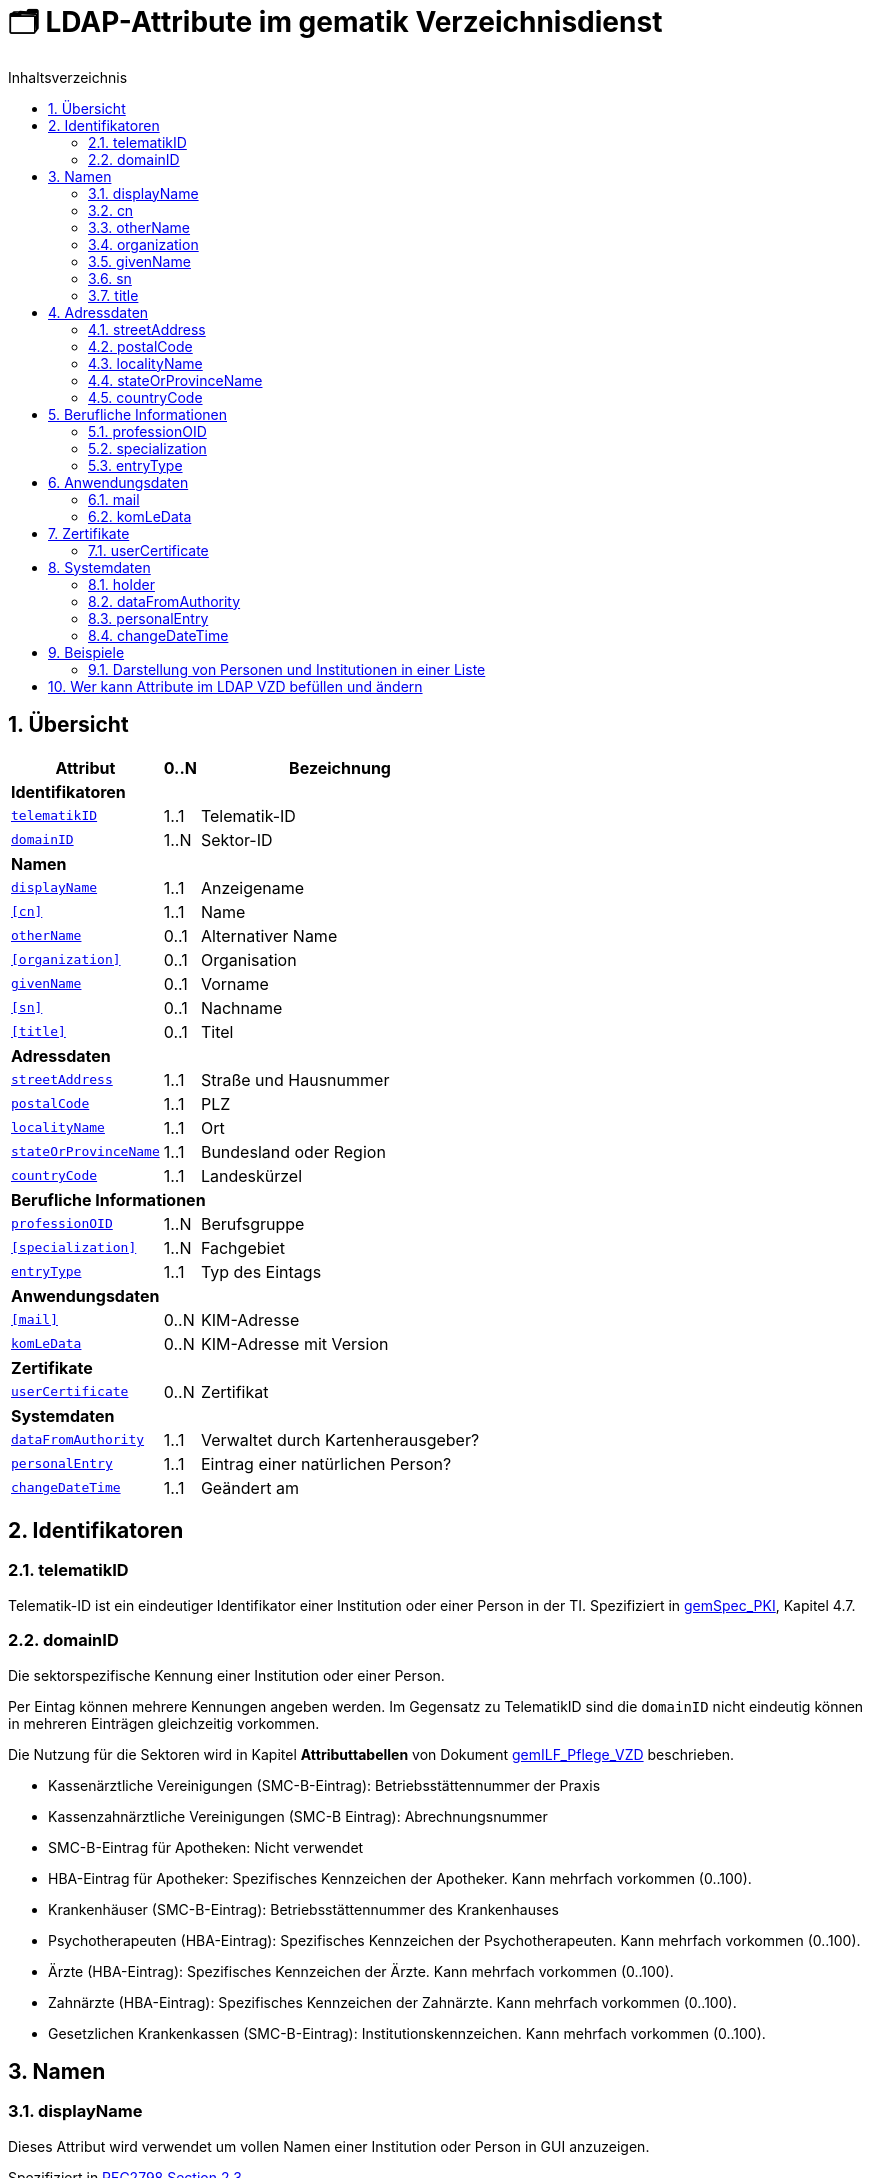 = 🗂️ LDAP-Attribute im gematik Verzeichnisdienst
:toc:
:toc-title: Inhaltsverzeichnis
:sectnums:
:note-caption: ℹ️

== Übersicht

[%autowidth.stretch]
|===
| Attribut | 0..N | Bezeichnung

3+s|Identifikatoren

m| <<telematikID>>
| 1..1
| Telematik-ID

m| <<domainID>>
| 1..N
| Sektor-ID

3+s|Namen
m| <<displayName>>
| 1..1
| Anzeigename
m| <<cn>>
| 1..1
| Name
m| <<otherName>>
| 0..1
| Alternativer Name
m| <<organization>>
| 0..1
| Organisation
m| <<givenName>>
| 0..1
| Vorname
m| <<sn>>
| 0..1
| Nachname
m| <<title>>
| 0..1
| Titel

3+s|Adressdaten
m| <<streetAddress>>
| 1..1
| Straße und Hausnummer
m| <<postalCode>>
| 1..1
| PLZ
m| <<localityName>>
| 1..1
| Ort
m| <<stateOrProvinceName>>
| 1..1
| Bundesland oder Region
m| <<countryCode>>
| 1..1
| Landeskürzel

3+s|Berufliche Informationen
m| <<professionOID>>
| 1..N
| Berufsgruppe
m| <<specialization>>
| 1..N
| Fachgebiet
m| <<entryType>>
| 1..1
| Typ des Eintags

3+s|Anwendungsdaten
m| <<mail>>
| 0..N
| KIM-Adresse

m| <<komLeData>>
| 0..N
| KIM-Adresse mit Version

3+s|Zertifikate
m| <<userCertificate>>
| 0..N
| Zertifikat

3+s|Systemdaten
m| <<dataFromAuthority>>
| 1..1
| Verwaltet durch Kartenherausgeber?
m| <<personalEntry>>
| 1..1
| Eintrag einer natürlichen Person?
m| <<changeDateTime>>
| 1..1
| Geändert am

|===

== Identifikatoren

=== telematikID

Telematik-ID ist ein eindeutiger Identifikator einer Institution oder einer Person in der TI.
Spezifiziert in https://fachportal.gematik.de/fachportal-import/files/gemSpec_PKI_V2.11.1.pdf[gemSpec_PKI], Kapitel 4.7.

=== domainID

Die sektorspezifische Kennung einer Institution oder einer Person.

Per Eintag können mehrere Kennungen angeben werden. Im Gegensatz zu TelematikID sind die `domainID` nicht eindeutig können in mehreren Einträgen gleichzeitig vorkommen.

Die Nutzung für die Sektoren wird in Kapitel *Attributtabellen* von Dokument https://fachportal.gematik.de/fileadmin/Fachportal/Downloadcenter/Implementierungsleitfaeden/gemILF_Pflege_VZD_V1.5.1.pdf[gemILF_Pflege_VZD] beschrieben.

* Kassenärztliche Vereinigungen (SMC-B-Eintrag): Betriebsstättennummer der Praxis
* Kassenzahnärztliche Vereinigungen (SMC-B Eintrag): Abrechnungsnummer
* SMC-B-Eintrag für Apotheken: Nicht verwendet
* HBA-Eintrag für Apotheker: Spezifisches Kennzeichen der Apotheker. Kann mehrfach vorkommen (0..100).
* Krankenhäuser (SMC-B-Eintrag): Betriebsstättennummer des Krankenhauses
* Psychotherapeuten (HBA-Eintrag): Spezifisches Kennzeichen der Psychotherapeuten. Kann mehrfach vorkommen (0..100).
* Ärzte (HBA-Eintrag): Spezifisches Kennzeichen der Ärzte. Kann mehrfach vorkommen (0..100).
* Zahnärzte (HBA-Eintrag): Spezifisches Kennzeichen der Zahnärzte. Kann mehrfach vorkommen (0..100).
* Gesetzlichen Krankenkassen (SMC-B-Eintrag): Institutionskennzeichen. Kann mehrfach vorkommen (0..100).

== Namen

=== displayName

Dieses Attribut wird verwendet um vollen Namen einer Institution oder Person in GUI anzuzeigen. 

Spezifiziert in https://datatracker.ietf.org/doc/html/rfc2798#section-2.3[RFC2798 Section 2.3]

==== Personen (HBA)

Bei Personen wird `displayName` genutzt, um vollen Namen einer Person gegenüber dem Anwender darzustellen. Es wird empfohlen den Namen wie folgt anzugeben (_Nachname, Vorname_):

----
Dr. Mustermann, Manfred
----

==== Institutionen (SMC-B)

Bei Institutionen wird `displayName` genutzt, um  den Namen einer Institution gegenüber dem Anwender darzustellen.

----
Praxis Dr. Sandra Meyer
----

=== cn
Eindeutiger Name einer Person oder Institution.
LDAP unterstützt grundsätzlich mehrere Namen eines Objekts, in der TI wird jedoch meistens nur ein `cn`-Attribut verwendet, daher ist `cn` in der Regel identisch mit `displayName`.

Spezifiziert in https://datatracker.ietf.org/doc/html/rfc2256#section-5.4[RFC2256 Section 5.4]

=== otherName

NOTE: Es wird nicht mehr empfohlen dieses Attribut zu verwenden.

=== organization

Optionaler Name einer Organisation zu welcher diese Eintrag gehört.

Spezifiziert in https://datatracker.ietf.org/doc/html/rfc2256#section-5.11[RFC2256 Section 5.11]

=== givenName

Alle Vornamen einer natürlicher Person. Vornamen sollen nur bei natürlichen Personen befüllt sein, bei Institutionen muss `givenName` leer bleiben.

Spezifiziert in https://datatracker.ietf.org/doc/html/rfc2256#section-5.43[RFC2256 Section 5.43]

=== sn

Nachname eine natürlichen Person. Nachnamen sollen nur bei natürlichen Personen befüllt sein, bei Institutionen muss `sn` leer bleiben.

Spezifiziert in https://datatracker.ietf.org/doc/html/rfc2256#section-5.5[RFC2256 Section 5.5]

=== title
Akademischer oder Adelstitel einer natürlichen Person.

Spezifiziert in https://datatracker.ietf.org/doc/html/rfc2256#section-5.13[RFC2256 Section 5.13]


== Adressdaten

|===
| Beispiel  | Attribute

| Hallesches Ufer 21 +
88451 Dettingen +
Baden-Württemberg +
DE +
| `streetAddress` +
`postalCode` `localityName` +
`stateOrProvinceName` +
`countryCode`
|===

=== streetAddress
Straße und Hausnummer

Spezifiziert in https://datatracker.ietf.org/doc/html/rfc2256#section-5.10[RFC2256 Section 5.10]

Kann als `street` abgekürzt werden

=== postalCode
Postleitzahl 
Spezifiziert in https://datatracker.ietf.org/doc/html/rfc2256#section-5.18[RFC2256 Section 5.18]

=== localityName
Ort

Spezifiziert in https://datatracker.ietf.org/doc/html/rfc2256#section-5.8[RFC2256 Section 5.8]

Kann als `l` abgekürzt werden

=== stateOrProvinceName
Bundesland oder Region

Spezifiziert ib https://datatracker.ietf.org/doc/html/rfc2256#section-5.9[RFC2256 Section 5.9]

Kann als `st` abgekürzt werden

==== Gültige Werte für `stateOrProvinceName` in Deutschland:
* Baden-Württemberg
* Bayern
* Berlin
* Brandenburg
* Bremen
* Hamburg
* Hessen
* Mecklenburg-Vorpommern
* Niedersachsen
* Nordrhein-Westfalen
* Rheinland-Pfalz
* Saarland
* Sachsen
* Sachsen-Anhalt
* Schleswig-Holstein
* Thüringen

.Zusätzliche KV-Regionen:
* Nordrhein
* Westfalen-Lippe

=== countryCode [[countryCode]]
Zweistelliger Landeskürzel aus dem Wertebereich https://en.wikipedia.org/wiki/ISO_3166-1_alpha-2[ISO 3166-1 alpha-2]

== Berufliche Informationen

=== professionOID

Berufsgruppe oder Betriebsstätten-Typ innerhalb der Telematikinfrastruktur.

Spezifiziert in https://fachportal.gematik.de/fachportal-import/files/gemSpec_OID_V3.11.0.pdf[gemSpec_OID]

Wertebereiche:

* https://github.com/gematik/api-vzd/blob/master/src/fhir/input/fsh/codesystems/TIPractitionerProfessionOidCS.fsh[für Personen (HBA)]
* https://github.com/gematik/api-vzd/blob/master/src/fhir/input/fsh/codesystems/TIInstitutionTypeOidCS.fsh[für Institutionen (SMC-B)]

=== specialization

Der Wertebereich für `specialization` entspricht den in HL7 definierten und für ePA festgelegten Werten.

==== Personen (HBA)

* https://wiki.hl7.de/index.php?title=IG:Value_Sets_für_XDS#DocumentEntry.authorSpecialty[Überblick AuthorSpeciality bei HL7]
* https://github.com/gematik/api-ePA/blob/master/src/vocabulary/value_sets/vs-author-specialty.xml[Normatives ValueSet für ePA]

Bildungsregel: +
`urn:as:{OID Codesystem}:{Code}`

Beispiel für Facharzt Allgemeinmedizin: +
`urn:as:1.2.276.0.76.5.114:010`

==== Institutionen (SMC-B)

* https://wiki.hl7.de/index.php?title=IG:Value_Sets_für_XDS#DocumentEntry.practiceSettingCode[Überblick PracticeSettingCode bei HL7]
* https://github.com/gematik/api-ePA/blob/master/src/vocabulary/value_sets/vs-practice-setting-code.xml[Normatives ValueSet für ePA]

Weitere Ressourcen: 

* https://github.com/hl7germany/de.basisprofil.terminology/blob/3917ab759560993f9486562af6811765e357b8fc/input/fsh/codesystems/AerztlicheFachrichtungenIHEXDS.fsh[http://ihe-d.de/CodeSystems/AerztlicheFachrichtungen]
* https://github.com/hl7germany/de.basisprofil.terminology/blob/3917ab759560993f9486562af6811765e357b8fc/input/fsh/codesystems/NichtAerztlicheFachrichtungenIHEXDS.fsh[http://ihe-d.de/CodeSystems/NichtaerztlicheFachrichtungen]

Bildungsregel: +
`urn:psc:{OID Codesystem}:{Code}`

Beispiel für Allgemeinmedizin: +
`urn:psc:1.3.6.1.4.1.19376.3.276.1.5.4:ALLG`

=== entryType
Das Attribut wird automatisch aus `professionOID` berechnet. Werte werden primär durch ePA verwendet.

== Anwendungsdaten

=== mail
Liste aller KIM-Adressen einer Person oder einer Institution. Zur Kompatibilität bleibt die KIM Mail Adresse in diesem Attribut zusätzlich zum Attribut  `komLeData` erhalten.

----
mail: adresse1@anbieter.kim.telematik
mail: adresse2@anbieter.kim.telematik
----

=== komLeData
Liste von KIM-Adressen mit der zugehörigen KIM-Version

----
komLeData: 1.0,adresse1@anbieter.kim.telematik
komLeData: 1.5,adresse2@anbieter.kim.telematik
----

== Zertifikate

=== userCertificate
X509-Zertifikate werden für Verschlüsselung der KIM-Nachrichten sowie bei der Berechtigungserteilung in der ePA verwendet.

Zertifikate werden als DER-kodierte Binary transportiert.

== Systemdaten

=== holder
Enthält eine Liste von Organisationen, die für die Administration dieses Datensatzes berechtigt sind.

=== dataFromAuthority
Enthält `TRUE` wenn die Daten durch einen Kartenherausgeber eingestellt wurden.

=== personalEntry
Enthält `TRUE` wenn Eintrag eine natürliche Person beschreibt (einen Leistungsebringer)

=== changeDateTime
Zeitstempel der letzten Änderung. Wert wird bei jeder Aktualisierung durch VZD auf aktuelle Systemzeit gesetzt.

== Beispiele

=== Darstellung von Personen und Institutionen in einer Liste

|===
^| Typ | Name | Nachname | Vorname | Adresse | PLZ | Ort

^| 🏥
| Praxis Helga Freifrau Mondwürfel
|
|
| Bahnhof Str. 13
| 91234
| Nürnberg

^| 👩‍⚕️
| Oldenburg, Petra
| Oldenburg
| Petra
| Hallesches Ufer 21
| 88451
| Dettingen

^| `personalEntry`
| `displayName`
| `sn`
| `givenName`
| `street`
| `postalCode`
| `localityName`
|===


== Wer kann Attribute im LDAP VZD befüllen und ändern


:table-caption!:
[options="header"]
[cols="2s,^1,^1,^1,^1"]
|===
|LDAP-Directory Attribut|       | Zertifikat    | Client    | KIM Anbieter 
|givenName              | HBA   |  x            |           | 
|                       | SMC-B 3+| nicht verwendet 
|sn                     | HBA   |  x            |           | 
|                       | SMC-B 3+| Vom VZD als Kopie des Attributs displayName eingetragen
|cn                     | HBA   3+| Vom VZD als Kopie des Attributs displayName eingetragen
|                       | SMC-B 3+| Vom VZD als Kopie des Attributs displayName eingetragen 
|displayName            | HBA   |               |  x     | 
|                       | SMC-B |               |  x     | 
|streetAddress          | HBA   |               |  x     | 
|                       | SMC-B |               |  x     | 
|postalCode             | HBA   |               |  x     | 
|                       | SMC-B |               |  x     | 
|countryCode            | HBA   |               |  x     | 
|                       | SMC-B |               |  x     | 
|localityName           | HBA   |               |  x     | 
|                       | SMC-B |               |  x     | 
|stateOrProvinceName    | HBA   |               |  x     | 
|                       | SMC-B |               |  x     | 
|title                  | HBA   |               |  x     | 
|                       | SMC-B 3+| nicht verwendet  
|organization           | HBA   |               |  x     | 
|                       | SMC-B |               |  x     | 
|otherName              | HBA   |               |  x     | 
|                       | SMC-B |               |  x     | 
|specialization         | HBA   |               |  x     | 
|                       | SMC-B |               |  x     | 
|domainID               | HBA   |               |  x     | 
|                       | SMC-B |               |  x     | 
|holder                 | HBA   |               |  x     | 
|                       | SMC-B |               |  x     | 
|maxKOMLEadr            | HBA   |               |  x     | 
|                       | SMC-B |               |  x     | 
|personalEntry          | HBA   |  x            |        | 
|                       | SMC-B |  x            |        | 
|dataFromAuthority      | HBA   3+| wird vom VZD eingetragen
|                       | SMC-B 3+| wird vom VZD eingetragen
|userCertificate        | HBA   |               |  x     | 
|                       | SMC-B |               |  x     | 
|entryType              | HBA   | x             |        | 
|                       | SMC-B | x             |        | 
|telematikID            | HBA   | x             |  x     | 
|                       | SMC-B | x             |  x     | 
|professionOID          | HBA   | x             |        | 
|                       | SMC-B | x             |        | 
|usage                  | HBA   |               |  x     | 
|                       | SMC-B |               |  x     | 
|description            | HBA   |               |  x     | 
|                       | SMC-B |               |  x     | 
|mail                   | HBA   |               |        |  x 
|                       | SMC-B |               |        |  x
|komLeData              | HBA   |               |        |  x 
|                       | SMC-B |               |        |  x
|changeDateTime         | HBA   3+| wird vom VZD eingetragen
|                       | SMC-B 3+| wird vom VZD eingetragen
|===

Erläuterungen zu den Spalten:

* Zertifikat
- Der Wert für das LDAP Attribut wird dem Zertifikat entnommen.
- Bei Hinzufügen eines Zertifikats wird das LDAP Attribut aktualisiert.

* Client
- Der Wert für das LDAP Attribut wird durch den Client des Kartenherausgebers gepflegt.

* KIM Anbieter
- Der Wert für das LDAP Attribut wird durch den KIM-Abieter gepflegt.


|===
